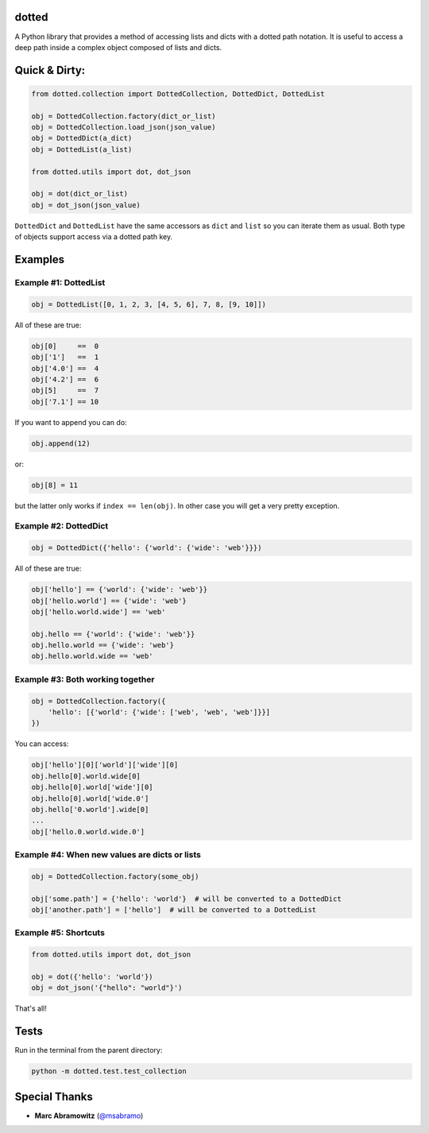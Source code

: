 dotted
======

.. image:: https://pypip.in/version/dotted/badge.svg
    :target: https://pypi.python.org/pypi/dotted/
    :alt: Latest Version

A Python library that provides a method of accessing lists and dicts with a
dotted path notation. It is useful to access a deep path inside a complex
object composed of lists and dicts.

Quick & Dirty:
==============

.. code-block:: python

    from dotted.collection import DottedCollection, DottedDict, DottedList

    obj = DottedCollection.factory(dict_or_list)
    obj = DottedCollection.load_json(json_value)
    obj = DottedDict(a_dict)
    obj = DottedList(a_list)

    from dotted.utils import dot, dot_json

    obj = dot(dict_or_list)
    obj = dot_json(json_value)

``DottedDict`` and ``DottedList`` have the same accessors as ``dict`` and ``list``
so you can iterate them as usual. Both type of objects support access via a
dotted path key.

Examples
========

Example #1: DottedList
----------------------

.. code-block:: python

    obj = DottedList([0, 1, 2, 3, [4, 5, 6], 7, 8, [9, 10]])

All of these are true:

.. code-block:: python

    obj[0]     ==  0
    obj['1']   ==  1
    obj['4.0'] ==  4
    obj['4.2'] ==  6
    obj[5]     ==  7
    obj['7.1'] == 10

If you want to append you can do:

.. code-block:: python

    obj.append(12)

or:

.. code-block:: python

    obj[8] = 11

but the latter only works if ``index == len(obj)``. In other case you will get a
very pretty exception.

Example #2: DottedDict
----------------------

.. code-block:: python

    obj = DottedDict({'hello': {'world': {'wide': 'web'}}})

All of these are true:

.. code-block:: python

    obj['hello'] == {'world': {'wide': 'web'}}
    obj['hello.world'] == {'wide': 'web'}
    obj['hello.world.wide'] == 'web'

    obj.hello == {'world': {'wide': 'web'}}
    obj.hello.world == {'wide': 'web'}
    obj.hello.world.wide == 'web'

Example #3: Both working together
---------------------------------

.. code-block:: python

    obj = DottedCollection.factory({
        'hello': [{'world': {'wide': ['web', 'web', 'web']}}]
    })

You can access:

.. code-block:: python

    obj['hello'][0]['world']['wide'][0]
    obj.hello[0].world.wide[0]
    obj.hello[0].world['wide'][0]
    obj.hello[0].world['wide.0']
    obj.hello['0.world'].wide[0]
    ...
    obj['hello.0.world.wide.0']

Example #4: When new values are dicts or lists
----------------------------------------------

.. code-block:: python

    obj = DottedCollection.factory(some_obj)

    obj['some.path'] = {'hello': 'world'}  # will be converted to a DottedDict
    obj['another.path'] = ['hello']  # will be converted to a DottedList

Example #5: Shortcuts
---------------------

.. code-block:: python

    from dotted.utils import dot, dot_json

    obj = dot({'hello': 'world'})
    obj = dot_json('{"hello": "world"}')

That's all!

Tests
=====

Run in the terminal from the parent directory:

.. code-block:: console

    python -m dotted.test.test_collection

Special Thanks
==============

- **Marc Abramowitz** (`@msabramo`_)

.. _@msabramo: https://github.com/msabramo
